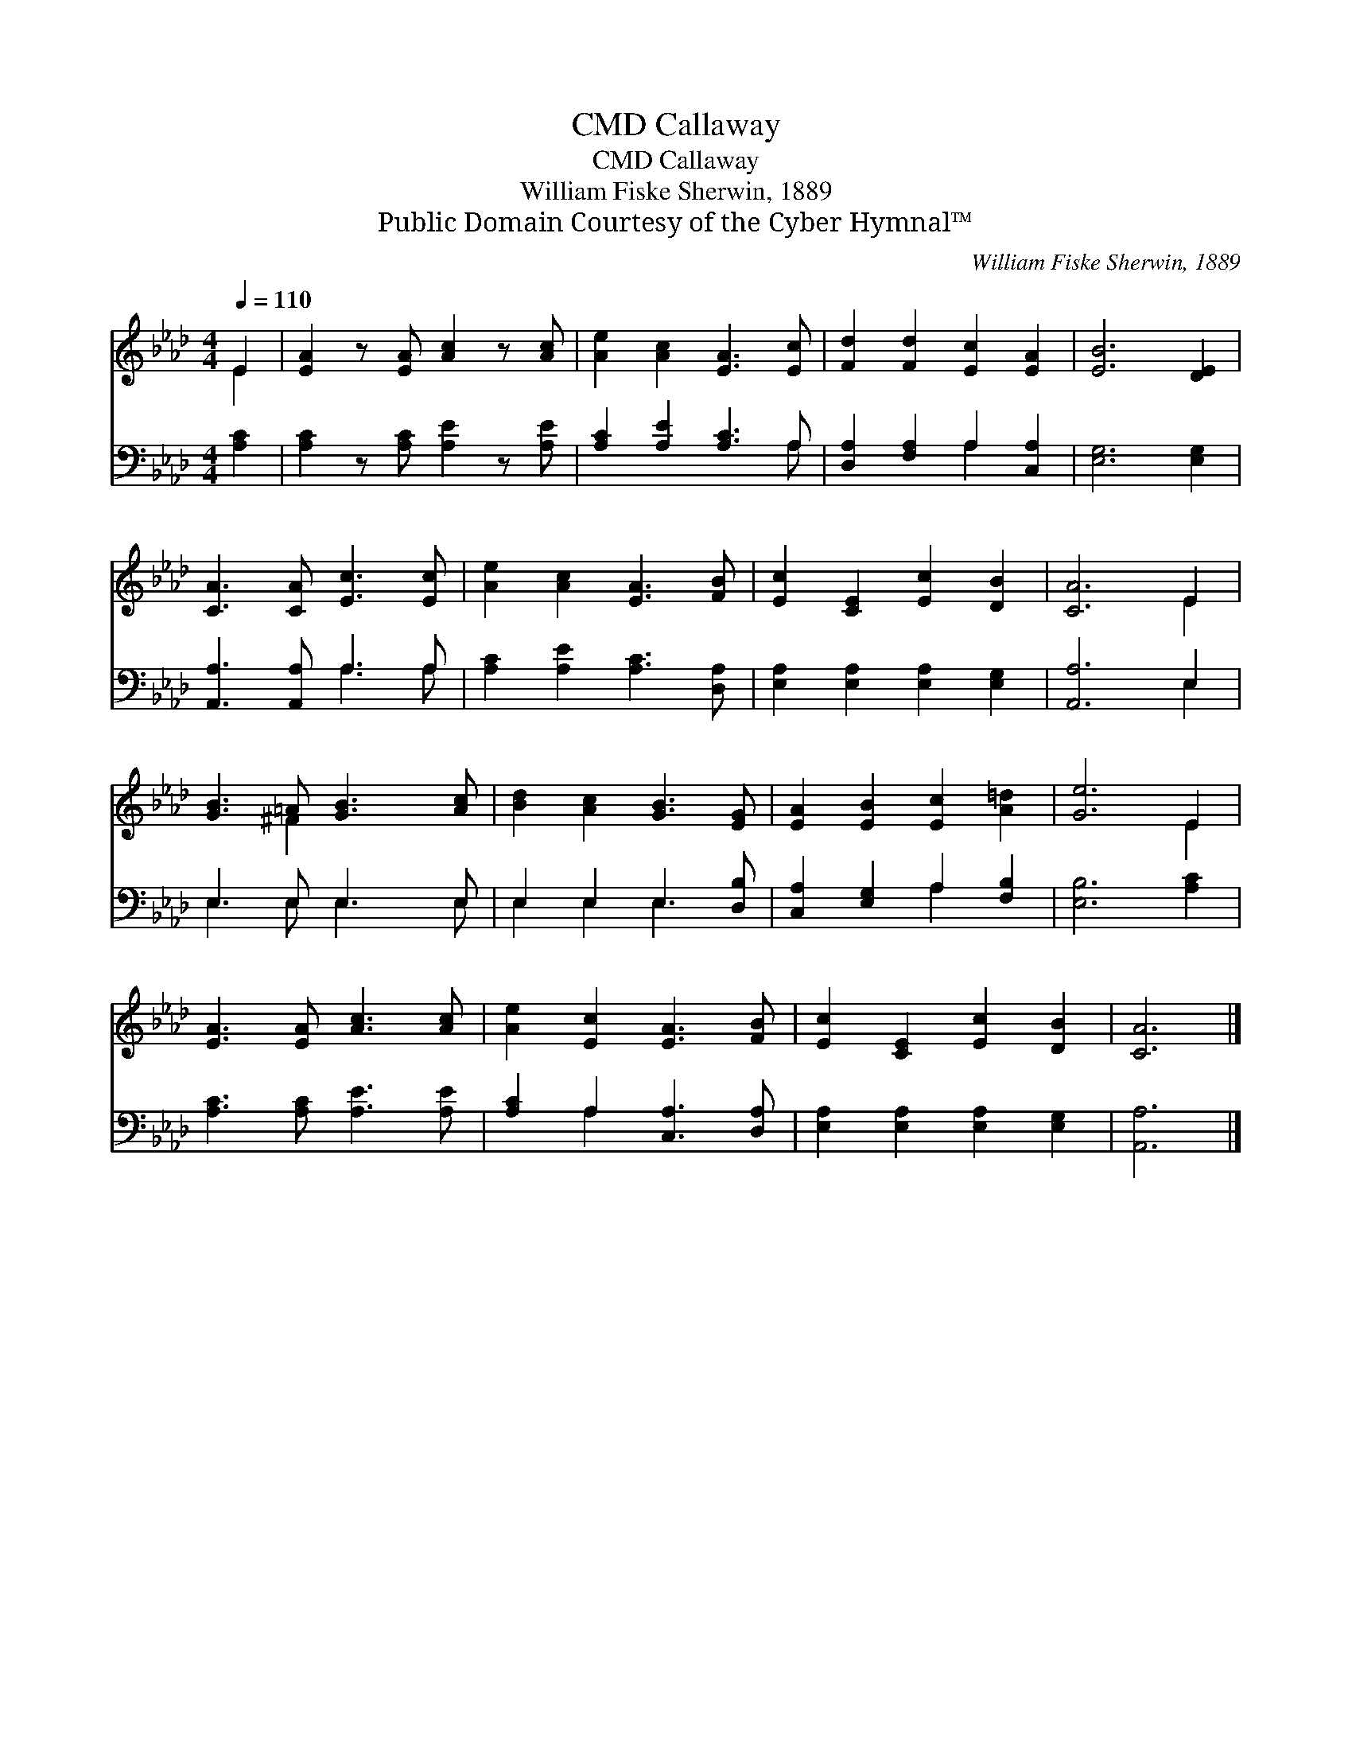 X:1
T:Callaway, CMD
T:Callaway, CMD
T:William Fiske Sherwin, 1889
T:Public Domain Courtesy of the Cyber Hymnal™
C:William Fiske Sherwin, 1889
Z:Public Domain
Z:Courtesy of the Cyber Hymnal™
%%score ( 1 2 ) ( 3 4 )
L:1/8
Q:1/4=110
M:4/4
K:Ab
V:1 treble 
V:2 treble 
V:3 bass 
V:4 bass 
V:1
 E2 | [EA]2 z [EA] [Ac]2 z [Ac] | [Ae]2 [Ac]2 [EA]3 [Ec] | [Fd]2 [Fd]2 [Ec]2 [EA]2 | [EB]6 [DE]2 | %5
 [CA]3 [CA] [Ec]3 [Ec] | [Ae]2 [Ac]2 [EA]3 [FB] | [Ec]2 [CE]2 [Ec]2 [DB]2 | [CA]6 E2 | %9
 [GB]3 =A [GB]3 [Ac] | [Bd]2 [Ac]2 [GB]3 [EG] | [EA]2 [EB]2 [Ec]2 [A=d]2 | [Ge]6 E2 | %13
 [EA]3 [EA] [Ac]3 [Ac] | [Ae]2 [Ec]2 [EA]3 [FB] | [Ec]2 [CE]2 [Ec]2 [DB]2 | [CA]6 |] %17
V:2
 E2 | x8 | x8 | x8 | x8 | x8 | x8 | x8 | x6 E2 | x3 ^F2 x3 | x8 | x8 | x6 E2 | x8 | x8 | x8 | x6 |] %17
V:3
 [A,C]2 | [A,C]2 z [A,C] [A,E]2 z [A,E] | [A,C]2 [A,E]2 [A,C]3 A, | [D,A,]2 [F,A,]2 A,2 [C,A,]2 | %4
 [E,G,]6 [E,G,]2 | [A,,A,]3 [A,,A,] A,3 A, | [A,C]2 [A,E]2 [A,C]3 [D,A,] | %7
 [E,A,]2 [E,A,]2 [E,A,]2 [E,G,]2 | [A,,A,]6 E,2 | E,3 E, E,3 E, | E,2 E,2 E,3 [D,B,] | %11
 [C,A,]2 [E,G,]2 A,2 [F,B,]2 | [E,B,]6 [A,C]2 | [A,C]3 [A,C] [A,E]3 [A,E] | %14
 [A,C]2 A,2 [C,A,]3 [D,A,] | [E,A,]2 [E,A,]2 [E,A,]2 [E,G,]2 | [A,,A,]6 |] %17
V:4
 x2 | x8 | x7 A, | x4 A,2 x2 | x8 | x4 A,3 A, | x8 | x8 | x6 E,2 | E,3 E, E,3 E, | E,2 E,2 E,3 x | %11
 x4 A,2 x2 | x8 | x8 | x2 A,2 x4 | x8 | x6 |] %17

